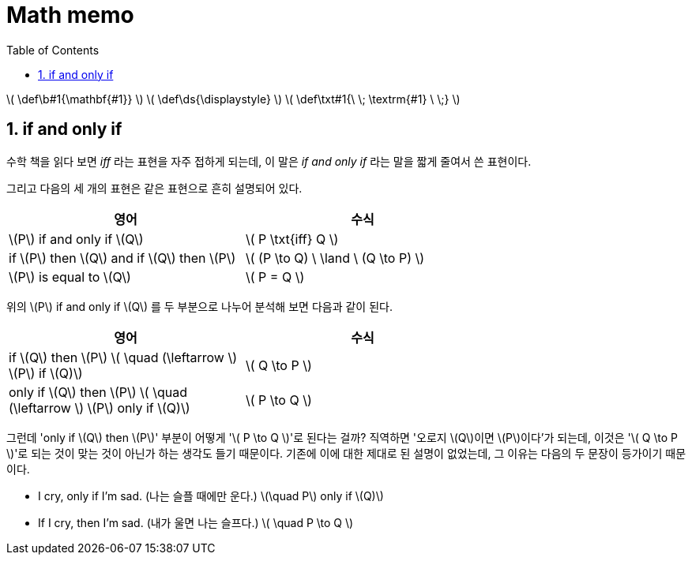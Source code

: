 # Math memo
:sectnums:
:stem: latexmath
:toc:
:linkcss:

\( \def\b#1{\mathbf{#1}} \)
\( \def\ds{\displaystyle} \)
\( \def\txt#1{\ \; \textrm{#1} \ \;} \)

== if and only if

수학 책을 읽다 보면 _iff_ 라는 표현을 자주 접하게 되는데, 이 말은 __if and only if__ 라는
말을 짧게 줄여서 쓴 표현이다.

그리고 다음의 세 개의 표현은 같은 표현으로 흔히 설명되어 있다.

[cols="2*", options="header", width="70%"]]
|===

^| 영어
^| 수식

| \(P\) if and only if \(Q\)
| \( P \txt{iff} Q \)

| if \(P\) then \(Q\) and if \(Q\) then \(P\)
| \( (P \to Q) \ \land \ (Q \to P) \)

| \(P\) is equal to \(Q\)
| \( P = Q \)

|===

위의 \(P\) if and only if \(Q\) 를 두 부분으로 나누어 분석해 보면 다음과 같이 된다.

[cols="2*", options="header", width="70%"]
|===

^| 영어
^| 수식

| if \(Q\) then \(P\)   \( \quad (\leftarrow \)   \(P\) if \(Q)\)
| \( Q \to P \)

| only if \(Q\) then \(P\)   \( \quad (\leftarrow \)   \(P\) only if \(Q)\)
| \( P \to Q \)

|===

그런데 'only if \(Q\) then \(P\)' 부분이 어떻게 '\( P \to Q \)'로 된다는 걸까? 직역하면
'오로지 \(Q\)이면 \(P\)이다'가 되는데, 이것은 '\( Q \to P \)'로 되는 것이 맞는 것이 아닌가
하는 생각도 들기 때문이다. 기존에 이에 대한 제대로 된 설명이 없었는데, 그 이유는 다음의 두
문장이 등가이기 때문이다.

* I cry, only if I'm sad. (나는 슬플 때에만 운다.) \(\quad P\) only if \(Q)\)
* If I cry, then I'm sad. (내가 울면 나는 슬프다.) \( \quad P \to Q \)
